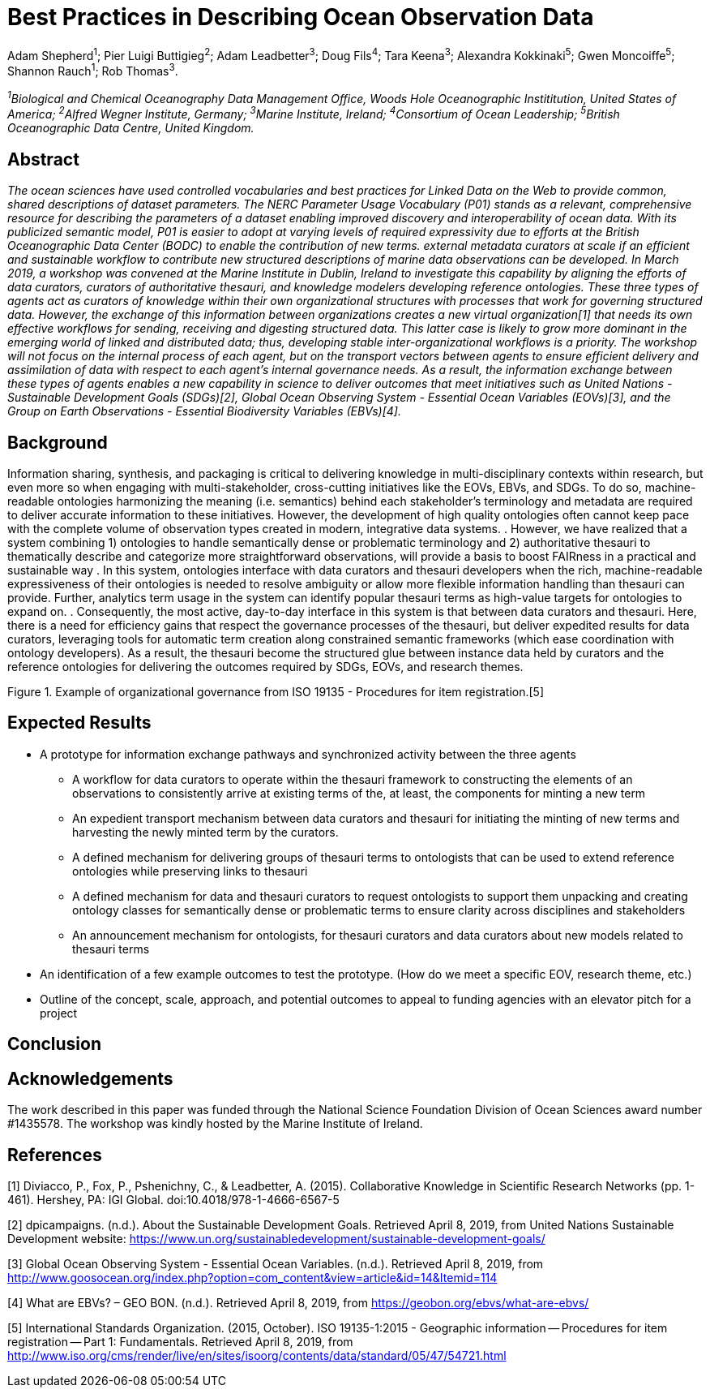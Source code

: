 = Best Practices in Describing Ocean Observation Data

Adam Shepherd^1^;
Pier Luigi Buttigieg^2^;
Adam Leadbetter^3^;
Doug Fils^4^;
Tara Keena^3^;
Alexandra Kokkinaki^5^;
Gwen Moncoiffe^5^;
Shannon Rauch^1^;
Rob Thomas^3^.

__^1^Biological and Chemical Oceanography Data Management Office, Woods Hole Oceanographic Instititution, United States of America; ^2^Alfred Wegner Institute, Germany; ^3^Marine Institute, Ireland; ^4^Consortium of Ocean Leadership; ^5^British Oceanographic Data Centre, United Kingdom.__

== Abstract

__The ocean sciences have used controlled vocabularies and best practices for Linked Data on the Web to provide common, shared descriptions of dataset parameters. The NERC Parameter Usage Vocabulary (P01) stands as a relevant, comprehensive resource for describing the parameters of a dataset enabling improved discovery and interoperability of ocean data. With its publicized semantic model, P01 is easier to adopt at varying levels of required expressivity due to efforts at the British Oceanographic Data Center (BODC) to enable the contribution of new terms. external metadata curators at scale if an efficient and sustainable workflow to contribute new structured descriptions of marine data observations can be developed. In March 2019, a workshop was convened at the Marine Institute in Dublin, Ireland to investigate this capability by aligning the efforts of data curators, curators of authoritative thesauri, and knowledge modelers developing reference ontologies. These three types of agents act as curators of knowledge within their own organizational structures with processes that work for governing structured data. However, the exchange of this information between organizations creates a new virtual organization[1] that needs its own effective workflows for sending, receiving and digesting structured data.  This latter case is likely to grow more dominant in the emerging world of linked and distributed data; thus, developing stable inter-organizational workflows is a priority.  The workshop will not focus on the internal process of each agent, but on the transport vectors between agents to ensure efficient delivery and assimilation of data with respect to each agent’s internal governance needs.  As a result, the information exchange between these types of agents enables a new capability in science to deliver outcomes that meet initiatives such as United Nations - Sustainable Development Goals (SDGs)[2], Global Ocean Observing System - Essential Ocean Variables (EOVs)[3], and the Group on Earth Observations - Essential Biodiversity Variables (EBVs)[4].__

== Background

Information sharing, synthesis, and packaging is critical to delivering knowledge in multi-disciplinary contexts within research, but even more so when engaging with multi-stakeholder, cross-cutting initiatives like the EOVs, EBVs, and SDGs.  To do so, machine-readable ontologies harmonizing the meaning (i.e. semantics) behind each stakeholder’s terminology and metadata are required to deliver accurate information to these initiatives.  However, the development of high quality ontologies often cannot keep pace with the complete volume of observation types created in modern, integrative data systems. .  However, we have realized that a system combining 1) ontologies to handle semantically dense or problematic terminology and 2) authoritative thesauri to thematically describe and categorize more straightforward observations, will provide a basis to boost FAIRness in a practical and sustainable way .   In this system, ontologies interface with data curators and thesauri developers when the rich, machine-readable expressiveness of their ontologies is needed to resolve ambiguity or allow more flexible information handling than thesauri can provide. Further,  analytics term usage in the system can identify popular thesauri terms as high-value targets for ontologies to expand on. .  Consequently, the most active, day-to-day interface in this system is that between data curators and thesauri. Here, there is a need for efficiency gains that respect the governance processes of the thesauri, but deliver expedited results for data curators, leveraging tools for automatic term creation along constrained semantic frameworks (which ease coordination with ontology developers). As a result, the thesauri become the structured glue between instance data held by curators and the reference ontologies for delivering the outcomes required by SDGs, EOVs, and research themes.


Figure 1. Example of organizational governance from ISO 19135 - Procedures for item registration.[5]


== Expected Results

* A prototype for information exchange pathways and synchronized activity between the three agents
** A workflow for data curators to operate within the thesauri framework to constructing the elements of an observations to consistently arrive at existing terms of the, at least, the components for minting a new term
** An	 expedient transport mechanism between data curators and thesauri for initiating the minting of new terms and harvesting the newly minted term by the curators.
** A defined mechanism for delivering groups of thesauri terms to ontologists that can be used to extend reference ontologies while preserving links to thesauri
** A defined mechanism for data and thesauri curators to request ontologists to support them unpacking and creating ontology classes for semantically dense or problematic terms to ensure clarity across disciplines and stakeholders
** An announcement mechanism for ontologists, for thesauri curators and data curators about new models related to thesauri terms
* An identification of a few example outcomes to test the prototype. (How do we meet a specific EOV, research theme, etc.)
* Outline of the concept, scale, approach, and potential outcomes to appeal to funding agencies with an elevator pitch for a project

== Conclusion



== Acknowledgements

The work described in this paper was funded through the National Science Foundation Division of Ocean Sciences award number #1435578. The workshop was kindly hosted by the Marine Institute of Ireland. 

== References

[1] Diviacco, P., Fox, P., Pshenichny, C., & Leadbetter, A. (2015). Collaborative Knowledge in Scientific Research Networks (pp. 1-461). Hershey, PA: IGI Global. doi:10.4018/978-1-4666-6567-5

[2] dpicampaigns. (n.d.). About the Sustainable Development Goals. Retrieved April 8, 2019, from United Nations Sustainable Development website: https://www.un.org/sustainabledevelopment/sustainable-development-goals/

[3] Global Ocean Observing System - Essential Ocean Variables. (n.d.). Retrieved April 8, 2019, from http://www.goosocean.org/index.php?option=com_content&view=article&id=14&Itemid=114

[4] What are EBVs? – GEO BON. (n.d.). Retrieved April 8, 2019, from https://geobon.org/ebvs/what-are-ebvs/

[5] International Standards Organization. (2015, October). ISO 19135-1:2015 - Geographic information -- Procedures for item registration -- Part 1: Fundamentals. Retrieved April 8, 2019, from http://www.iso.org/cms/render/live/en/sites/isoorg/contents/data/standard/05/47/54721.html
